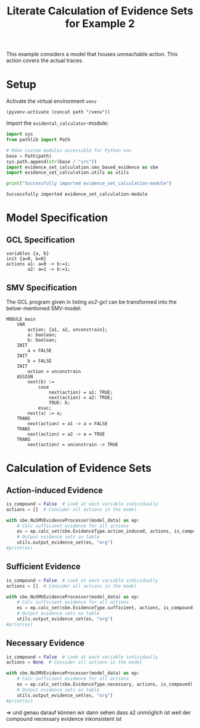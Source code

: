 #+title: Literate Calculation of Evidence Sets for Example 2
#+PROPERTY: header-args :session ex2

This example considers a model that houses unreachable action. This
action covers the actual traces.

* Setup

Activate the virtual environment =venv=
#+begin_src elisp :results silent :var path="../"
(pyvenv-activate (concat path "/venv"))
#+end_src

Import the =evidental_calculator=-module:
#+name: prep
#+begin_src python :results output :var path="../"
import sys
from pathlib import Path

# Make custom modules accessible for Python env
base = Path(path)
sys.path.append(str(base / "src"))
import evidence_set_calculation.smv_based_evidence as sbe
import evidence_set_calculation.utils as utils

print("Successfully imported evidence_set_calculation-module")
#+end_src

#+RESULTS: prep
: Successfully imported evidence_set_calculation-module

* Model Specification
** GCL Specification
#+name: ex2-gcl
#+begin_example
variables {a, b}
init {a=0, b=0}
actions a1: a=0 -> b:=1;
        a2: a=1 -> b:=1;
#+end_example
** SMV Specification
The GCL program given in listing [[ex2-gcl]] can be transformed into the
below-mentioned SMV-model:

#+name: ex2-smv
#+begin_example
MODULE main
    VAR
        action: {a1, a2, unconstrain};
        a: boolean;
        b: boolean;
    INIT
        a = FALSE
    INIT
        b = FALSE
    INIT
        action = unconstrain
    ASSIGN
        next(b) :=
            case
                next(action) = a1: TRUE;
                next(action) = a2: TRUE;
                TRUE: b;
            esac;
        next(a) := a;
    TRANS
        next(action) = a1 -> a = FALSE
    TRANS
        next(action) = a2 -> a = TRUE
    TRANS
        next(action) = unconstrain -> TRUE
#+end_example


* Calculation of Evidence Sets
:PROPERTIES:
:header-args+: :results output table raw :var model_data=ex2-smv
:END:
** Action-induced Evidence
#+begin_src python
is_compound = False  # Look at each variable individually
actions = []  # Consider all actions in the model

with sbe.NuSMVEvidenceProcessor(model_data) as ep:
    # Calc sufficient evidence for all actions
    es = ep.calc_set(sbe.EvidenceType.action_induced, actions, is_compound)
    # Output evidence sets as table
    utils.output_evidence_set(es, "org")
#print(es)
#+end_src

#+RESULTS:
|-------------------------+-------------|
| Desc                    | Assignments |
|-------------------------+-------------|
| Evidence of a1          | {b: TRUE}   |
|-------------------------+-------------|
| Evidence of a2          |             |
|-------------------------+-------------|
| Evidence of unconstrain |             |
|-------------------------+-------------|

** Sufficient Evidence
#+begin_src python
is_compound = False  # Look at each variable individually
actions = []  # Consider all actions in the model

with sbe.NuSMVEvidenceProcessor(model_data) as ep:
    # Calc sufficient evidence for all actions
    es = ep.calc_set(sbe.EvidenceType.sufficient, actions, is_compound)
    # Output evidence sets as table
    utils.output_evidence_set(es, "org")
#print(es)
#+end_src

#+RESULTS:
|-------------------------+-------------|
| Desc                    | Assignments |
|-------------------------+-------------|
| Evidence of a1          | {b: TRUE}   |
|-------------------------+-------------|
| Evidence of a2          |             |
|-------------------------+-------------|
| Evidence of unconstrain |             |
|-------------------------+-------------|
** Necessary Evidence
#+begin_src python
is_compound = False  # Look at each variable individually
actions = None  # Consider all actions in the model

with sbe.NuSMVEvidenceProcessor(model_data) as ep:
    # Calc sufficient evidence for all actions
    es = ep.calc_set(sbe.EvidenceType.necessary, actions, is_compound)
    # Output evidence sets as table
    utils.output_evidence_set(es, "org")
#print(es)
#+end_src

#+RESULTS:
|-------------------------+-------------|
| Desc                    | Assignments |
|-------------------------+-------------|
| Evidence of a1          | {a: FALSE}  |
|                         | {b: TRUE}   |
|-------------------------+-------------|
| Evidence of a2          | {a: FALSE}  |
|                         | {b: TRUE}   |
|                         | {b: FALSE}  |
|-------------------------+-------------|
| Evidence of unconstrain | {a: FALSE}  |
|-------------------------+-------------|

=>
und genau darauf können wir dann sehen dass a2 unmöglich ist weil der compound necessary evidence inkonsistent ist
